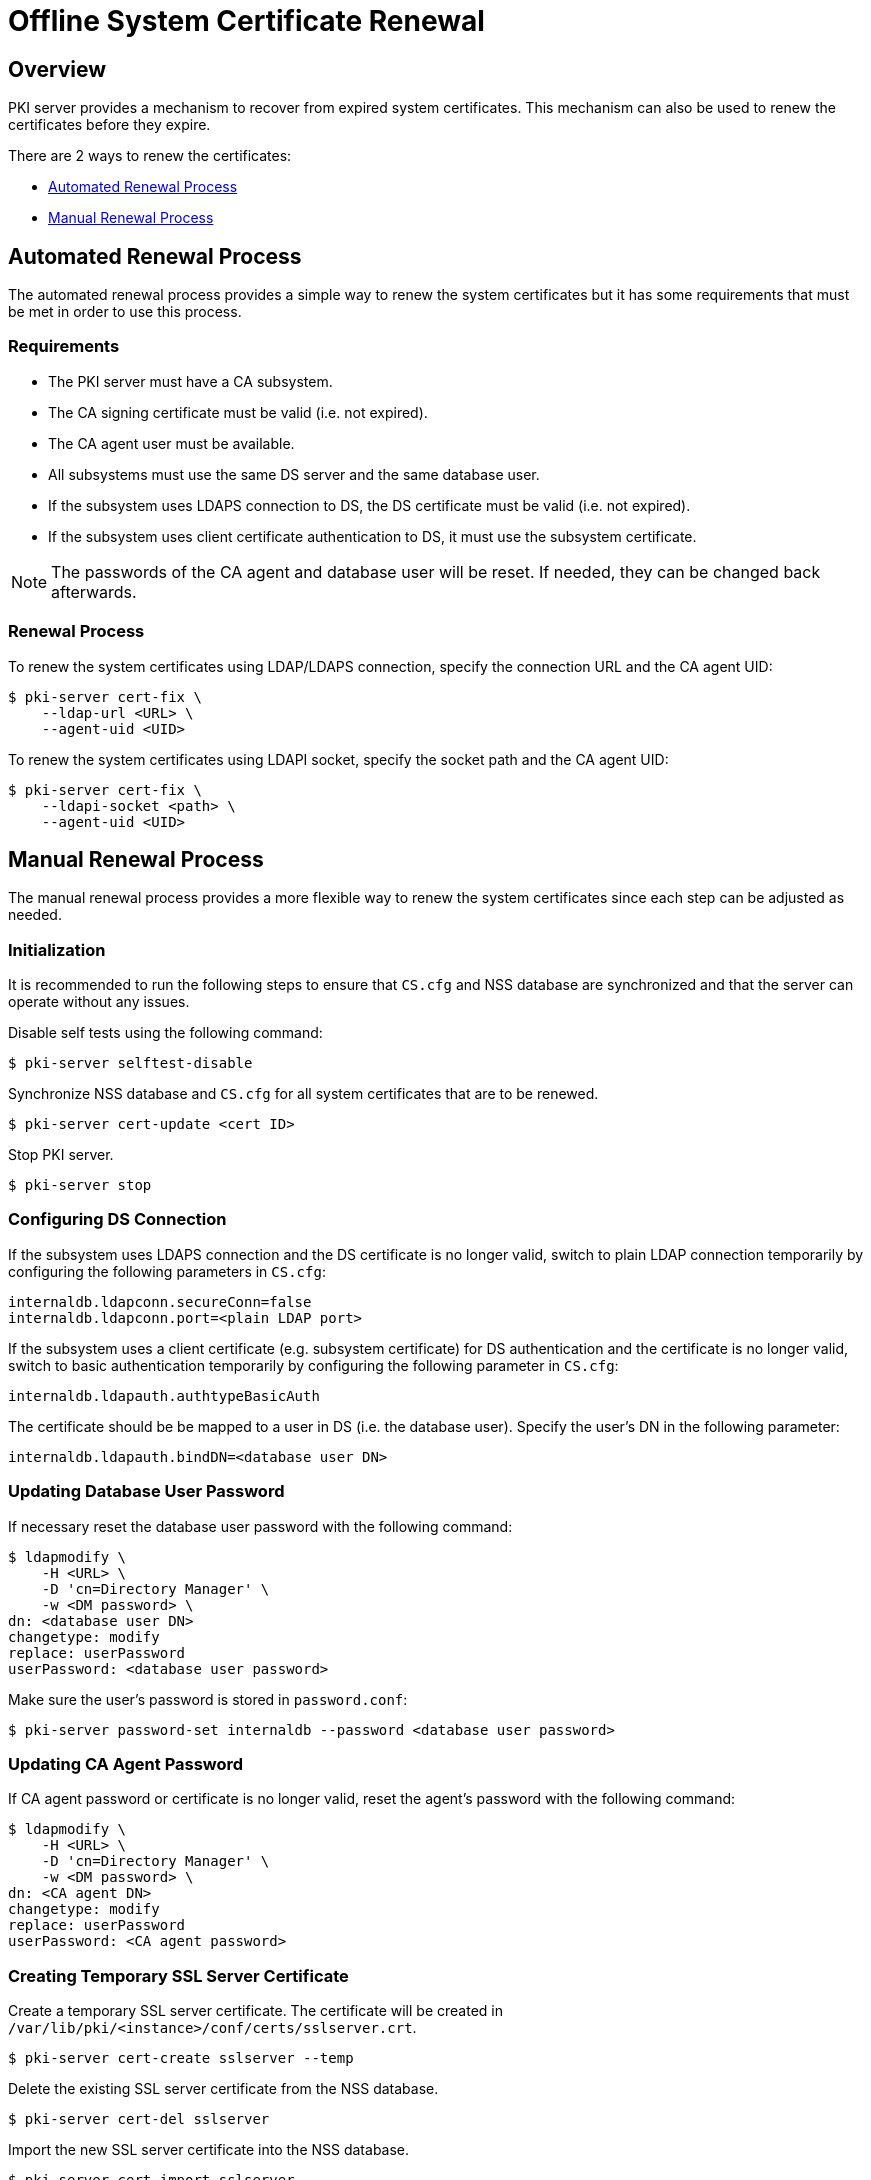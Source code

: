 Offline System Certificate Renewal
==================================

## Overview

PKI server provides a mechanism to recover from expired system certificates.
This mechanism can also be used to renew the certificates before they expire.

There are 2 ways to renew the certificates:

* link:#Automated-Renewal-Process[Automated Renewal Process]
* link:#Manual-Renewal-Process[Manual Renewal Process]

## Automated Renewal Process

The automated renewal process provides a simple way to renew the system certificates
but it has some requirements that must be met in order to use this process.

### Requirements

* The PKI server must have a CA subsystem.
* The CA signing certificate must be valid (i.e. not expired).
* The CA agent user must be available.
* All subsystems must use the same DS server and the same database user.
* If the subsystem uses LDAPS connection to DS, the DS certificate must be valid (i.e. not expired).
* If the subsystem uses client certificate authentication to DS, it must use the subsystem certificate.

NOTE: The passwords of the CA agent and database user will be reset. If needed, they can be changed back afterwards.

### Renewal Process

To renew the system certificates using LDAP/LDAPS connection, specify the connection URL and the CA agent UID:

```
$ pki-server cert-fix \
    --ldap-url <URL> \
    --agent-uid <UID>
```

To renew the system certificates using LDAPI socket, specify the socket path and the CA agent UID:

```
$ pki-server cert-fix \
    --ldapi-socket <path> \
    --agent-uid <UID>
```

## Manual Renewal Process

The manual renewal process provides a more flexible way to renew the system certificates
since each step can be adjusted as needed.

### Initialization

It is recommended to run the following steps to ensure that `CS.cfg` and NSS database are synchronized and that the server can operate without any issues.

Disable self tests using the following command:

```
$ pki-server selftest-disable
```

Synchronize NSS database and `CS.cfg` for all system certificates that are to be renewed.

```
$ pki-server cert-update <cert ID>
```

Stop PKI server.

```
$ pki-server stop
```

### Configuring DS Connection

If the subsystem uses LDAPS connection and the DS certificate is no longer valid,
switch to plain LDAP connection temporarily by configuring the following parameters in `CS.cfg`:

```
internaldb.ldapconn.secureConn=false
internaldb.ldapconn.port=<plain LDAP port>
```

If the subsystem uses a client certificate (e.g. subsystem certificate) for DS authentication
and the certificate is no longer valid, switch to basic authentication temporarily
by configuring the following parameter in `CS.cfg`:

```
internaldb.ldapauth.authtypeBasicAuth
```

The certificate should be be mapped to a user in DS (i.e. the database user).
Specify the user's DN in the following parameter:

```
internaldb.ldapauth.bindDN=<database user DN>
```

### Updating Database User Password

If necessary reset the database user password with the following command:

```
$ ldapmodify \
    -H <URL> \
    -D 'cn=Directory Manager' \
    -w <DM password> \
dn: <database user DN>
changetype: modify
replace: userPassword
userPassword: <database user password>
```

Make sure the user's password is stored in `password.conf`:

```
$ pki-server password-set internaldb --password <database user password>
```

### Updating CA Agent Password

If CA agent password or certificate is no longer valid, reset the agent's password with the following command:

```
$ ldapmodify \
    -H <URL> \
    -D 'cn=Directory Manager' \
    -w <DM password> \
dn: <CA agent DN>
changetype: modify
replace: userPassword
userPassword: <CA agent password>
```

### Creating Temporary SSL Server Certificate

Create a temporary SSL server certificate.
The certificate will be created in `/var/lib/pki/<instance>/conf/certs/sslserver.crt`.

```
$ pki-server cert-create sslserver --temp
```

Delete the existing SSL server certificate from the NSS database.

```
$ pki-server cert-del sslserver
```

Import the new SSL server certificate into the NSS database.

```
$ pki-server cert-import sslserver
```

Start PKI server.

```
$ pki-server start
```

### Renewing System Certificates

Use the agent certificate or username/password to renew the system certificates.
For **`sslserver`** cert provide the `serial number` from the **original SSL server cert** to avoid placing request for unintended cert.

```
$ pki-server cert-create \
    --renew \
    -n <agent cert nickname> \
    -d <agent NSS database> \
    -c <agent NSS database password> \
    <cert ID> \
    --serial <serial number>
```

**OR**

```
$ pki-server cert-create \
    --renew \
    -u <agent username> \
    -w <agent password> \
    <cert ID> \
    --serial <serial number>
```

### Updating System Certificates

Stop PKI server before installing the new certificates.

```
$ pki-server stop
```

Delete the existing certificates from NSS database.

```
$ pki-server cert-del <cert ID>
```

Import the renewed permanent certificates into NSS database and update corresponding `CS.cfg` files.

```
$ pki-server cert-import <cert ID>
```

**Note:** Make sure the audit signing certificates have `u,u,Pu` trust flags by running the following command:

```
$ certutil -L -d /var/lib/pki/<instance>/alias

Certificate Nickname                                         Trust Attributes
                                                             SSL,S/MIME,JAR/XPI
ca_signing                                                   CTu,Cu,Cu
kra_transport                                                u,u,u
kra_storage                                                  u,u,u
kra_audit_signing                                            u,u,Pu
subsystem                                                    u,u,u
sslserver                                                    u,u,u
ca_ocsp_signing                                              u,u,u
ca_audit_signing                                             u,u,Pu
```

Enable the self test using the following command:

```
$ pki-server selftest-enable
```

Restore the `CS.cfg` values that you modified earlier in link:#Configuring-DS-Connection[Configuring DS Connection] section.

Start PKI server with the new system certificates.

```
$ pki-server start
```

## See Also

* link:https://github.com/dogtagpki/pki/wiki/Renewing-System-Certificates[Renewing System Certificates]
* link:https://github.com/dogtagpki/pki/wiki/Renewing-Admin-Certificate[Renewing Admin Certificate]
* link:https://github.com/dogtagpki/freeipa/wiki/Renewing-System-Certificates[FreeIPA: Renewing System Certificates]
* link:https://www.freeipa.org/page/Certmonger[certmonger]
